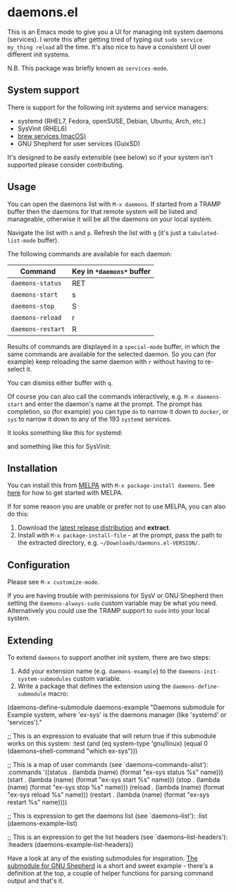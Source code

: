 * daemons.el [[https://melpa.org/#/daemons][file:https://melpa.org/packages/daemons-badge.svg]] [[https://stable.melpa.org/#/daemons][file:https://stable.melpa.org/packages/daemons-badge.svg]]

This is an Emacs mode to give you a UI for managing init system daemons (services). I wrote this after getting tired of typing out =sudo service my_thing reload= all the time. It's also nice to have a consistent UI over different init systems.

N.B. This package was briefly known as =services-mode=.

** System support

There is support for the following init systems and service managers:

- systemd (RHEL7, Fedora, openSUSE, Debian, Ubuntu, Arch, etc.)
- SysVinit (RHEL6)
- [[https://github.com/Homebrew/homebrew-services][brew services (macOS)]]
- GNU Shepherd for user services (GuixSD)

It's designed to be easily extensible (see below) so if your system isn't supported please consider contributing.

** Usage

You can open the daemons list with =M-x daemons=. If started from a TRAMP buffer then the daemons for that remote system will be listed and manageable, otherwise it will be all the daemons on your local system.

Navigate the list with =n= and =p=. Refresh the list with =g= (it's just a =tabulated-list-mode= buffer).

The following commands are available for each daemon:

| Command         | Key in =*daemons*= buffer |
|-----------------+-------------------------|
| =daemons-status=  | RET                     |
| =daemons-start=   | s                       |
| =daemons-stop=    | S                       |
| =daemons-reload=  | r                       |
| =daemons-restart= | R                       |

Results of commands are displayed in a =special-mode= buffer, in which the same commands are available for the selected daemon. So you can (for example) keep reloading the same daemon with =r= without having to re-select it.

You can dismiss either buffer with =q=.

Of course you can also call the commands interactively, e.g. =M-x daemons-start= and enter the daemon's name at the prompt. The prompt has completion, so (for example) you can type =do= to narrow it down to =docker=, or =sys= to narrow it down to any of the 193 =systemd= services.

It looks something like this for systemd:

[[./img/daemons-systemd-demo.png]]

and something like this for SysVinit:

[[./img/daemons-sysvinit-demo.png]]

** Installation

You can install this from [[https://melpa.org][MELPA]] with =M-x package-install daemons=. See [[https://melpa.org/#/getting-started][here]] for how to get started with MELPA.

If for some reason you are unable or prefer not to use MELPA, you can also do this:

1. Download the [[https://github.com/cbowdon/daemons.el/releases][latest release distribution]] and *extract*.
2. Install with =M-x package-install-file= - at the prompt, pass the path to the extracted directory, e.g. =~/Downloads/daemons.el-VERSION/=.

** Configuration

Please see =M-x customize-mode=.

If you are having trouble with permissions for SysV or GNU Shepherd then setting the =daemons-always-sudo= custom variable may be what you need. Alternatively you could use the TRAMP support to =sudo= into your local system.

** Extending

To extend =daemons= to support another init system, there are two steps:

1. Add your extension name (e.g. =daemons-example=) to the =daemons-init-system-submodules= custom variable.
2. Write a package that defines the extension using the =daemons-define-submodule= macro:

#+BEGIN_EXAMPLE emacs-lisp
  (daemons-define-submodule daemons-example
    "Daemons submodule for Example system, where 'ex-sys' is the daemons manager (like 'systemd' or 'services')."

    ;; This is an expression to evaluate that will return true if this submodule works on this system:
    :test
    (and (eq system-type 'gnu/linux)
         (equal 0 (daemons--shell-command "which ex-sys")))

    ;; This is a map of user commands (see `daemons--commands-alist'):
    :commands
    '((status . (lambda (name) (format "ex-sys status %s" name)))
      (start . (lambda (name) (format "ex-sys start %s" name)))
      (stop . (lambda (name) (format "ex-sys stop %s" name)))
      (reload . (lambda (name) (format "ex-sys reload %s" name)))
      (restart . (lambda (name) (format "ex-sys restart %s" name))))

    ;; This is expression to get the daemons list (see `daemons--list'):
    :list
    (daemons-example--list)

    ;; This is an expression to get the list headers (see `daemons--list-headers'):
    :headers
    (daemons-example--list-headers))
#+END_EXAMPLE

Have a look at any of the existing submodules for inspiration. [[./daemons-shepherd.el][The submodule for GNU Shepherd]] is a short and sweet example - there's a definition at the top, a couple of helper functions for parsing command output and that's it.
